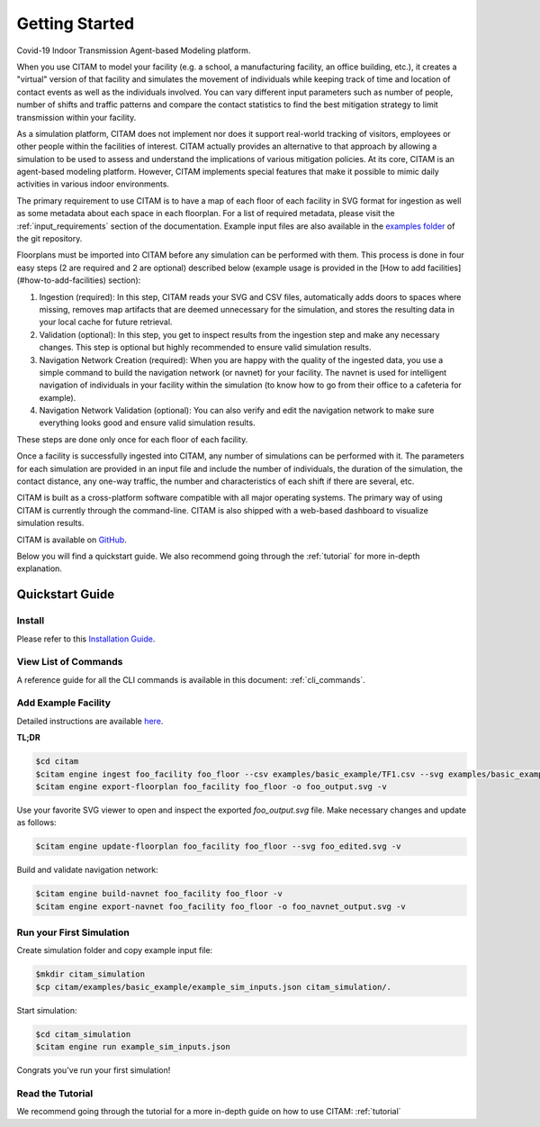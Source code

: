 .. _getting_started:

================
Getting Started
================

Covid-19 Indoor Transmission Agent-based Modeling platform.

When you use CITAM to model your facility (e.g. a school, a manufacturing facility, an office building, etc.), it creates a "virtual" version of that facility and simulates the movement of individuals while keeping track of time and location of contact events as well as the individuals involved. You can vary different input parameters such as number of people, number of shifts and traffic patterns and compare the contact statistics to find the best mitigation strategy to limit transmission within your facility.

As a simulation platform, CITAM does not implement nor does it support real-world tracking of visitors, employees or other people within the facilities of interest. CITAM actually provides an alternative to that approach by allowing a simulation to be used to assess and understand the implications of
various mitigation policies. At its core, CITAM is an agent-based
modeling platform. However, CITAM implements special features that make it
possible to mimic daily activities in various indoor environments.

The primary requirement to use CITAM is to have a map of each floor of each facility in SVG
format for ingestion as well as some metadata about each space in each floorplan. For a list
of required metadata, please visit the :ref:`input_requirements` section of the documentation.
Example input files are also available in the `examples folder <https://www.github.com/corning-incorporated/citam/examples/>`_ of the git repository.

Floorplans must be imported into CITAM before any simulation can be performed with them. This  process is done in four easy steps (2 are required and 2 are optional) described below (example usage is provided in the [How to add facilities](#how-to-add-facilities) section):

1. Ingestion (required): In this step, CITAM reads your SVG and CSV files, automatically adds doors to spaces where missing, removes map artifacts that are deemed unnecessary for the simulation, and stores the resulting data in your local cache for future retrieval.
2. Validation (optional): In this step, you get to inspect results from the ingestion step and make any necessary changes. This step is optional but highly recommended to ensure valid simulation results.
3. Navigation Network Creation (required): When you are happy with the quality of the ingested data, you use a simple command to build the navigation network (or navnet) for your facility. The navnet is used for intelligent navigation of individuals in your facility within the simulation (to know how to go from their office to a cafeteria for example).
4. Navigation Network Validation (optional): You can also verify and edit the navigation network to make sure everything looks good and ensure valid simulation results.

These steps are done only once for each floor of each facility.

Once a facility is successfully ingested into CITAM, any number of simulations can be performed with it. The parameters for each simulation are provided in an input file and include the number of individuals, the duration of the simulation, the contact distance, any one-way traffic, the number and characteristics of each shift if there are several, etc.

CITAM is built as a cross-platform software compatible with all major operating systems. The primary way of using CITAM is currently through the command-line. CITAM is also shipped with a web-based dashboard to visualize simulation results.


CITAM is available on `GitHub <https://www.github.com/corning-incorporated/citam/>`_.

Below you will find a quickstart guide. We also recommend going through the :ref:`tutorial` for more in-depth explanation.

-----------------
Quickstart Guide
-----------------

Install
--------

Please refer to this `Installation Guide <https://github.com/corning-incorporated/citam/tree/alpha#install-citam>`_.

View List of Commands
-----------------

A reference guide for all the CLI commands is available in this document: :ref:`cli_commands`.

Add Example Facility
----------------------

Detailed instructions are available `here <https://github.com/corning-incorporated/citam/tree/alpha#add-facilities>`_.

**TL;DR**

.. code-block:: console

  $cd citam
  $citam engine ingest foo_facility foo_floor --csv examples/basic_example/TF1.csv --svg examples/basic_example/TF1.svg -v
  $citam engine export-floorplan foo_facility foo_floor -o foo_output.svg -v

Use your favorite SVG viewer to open and inspect the exported `foo_output.svg` file. Make necessary changes and update as follows:

.. code-block:: console

  $citam engine update-floorplan foo_facility foo_floor --svg foo_edited.svg -v

Build and validate navigation network:

.. code-block:: console

  $citam engine build-navnet foo_facility foo_floor -v
  $citam engine export-navnet foo_facility foo_floor -o foo_navnet_output.svg -v


Run your First Simulation
---------------------------

Create simulation folder and copy example input file:

.. code-block:: console

  $mkdir citam_simulation
  $cp citam/examples/basic_example/example_sim_inputs.json citam_simulation/.


Start simulation:

.. code-block:: console

    $cd citam_simulation
    $citam engine run example_sim_inputs.json

Congrats you've run your first simulation!

Read the Tutorial
------------------

We recommend going through the tutorial for a more in-depth guide on how to use CITAM: :ref:`tutorial`


